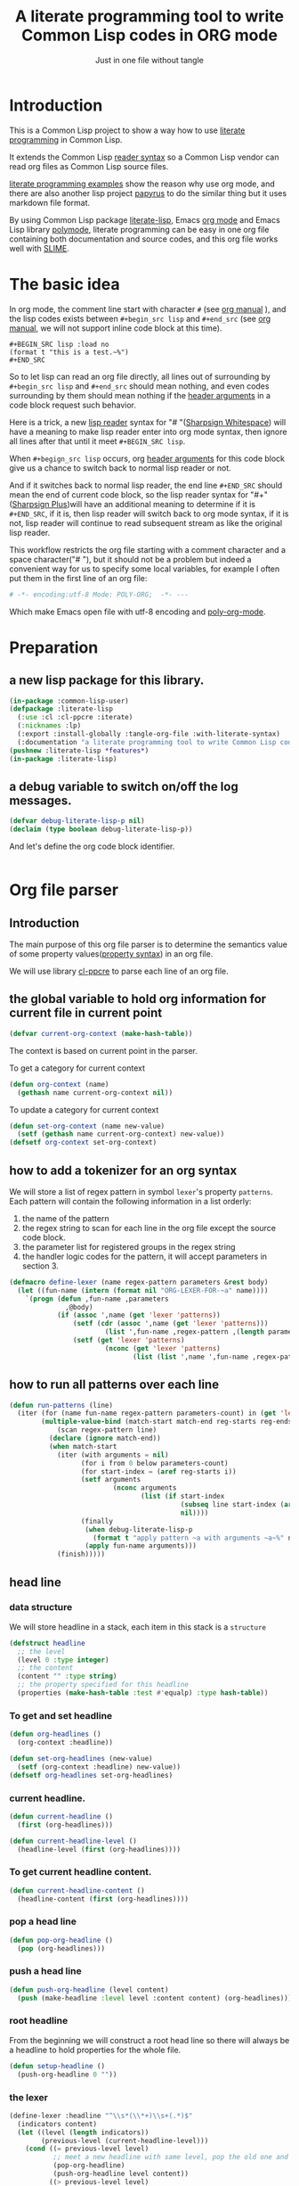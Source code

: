 # -*- Mode: POLY-ORG;  -*- ---
#+Title: A literate programming tool to write Common Lisp codes in ORG mode
#+Startup: noindent
#+SubTitle: Just in one file without tangle
#+OPTIONS: tex:t toc:2 \n:nil @:t ::t |:t ^:nil -:t f:t *:t <:t
#+STARTUP: latexpreview
#+STARTUP: noindent
#+STARTUP: inlineimages
#+PROPERTY: literate-lang lisp
#+PROPERTY: literate-load yes
#+PROPERTY: literate-insert-header no
#+STARTUP: entitiespretty
* Table of Contents                                               :noexport:TOC:
- [[#introduction][Introduction]]
- [[#the-basic-idea][The basic idea]]
- [[#preparation][Preparation]]
  - [[#a-new-lisp-package-for-this-library][a new lisp package for this library.]]
  - [[#a-debug-variable-to-switch-onoff-the-log-messages][a debug variable to switch on/off the log messages.]]
- [[#org-file-parser][Org file parser]]
  - [[#introduction-1][Introduction]]
  - [[#the-global-variable-to-hold-org-information-for-current-file-in-current-point][the global variable to hold org information for current file in current point]]
  - [[#how-to-add-a-tokenizer-for-an-org-syntax][how to add a tokenizer for an org syntax]]
  - [[#how-to-run-all-patterns-over-each-line][how to run all patterns over each line]]
  - [[#head-line][head line]]
    - [[#data-structure][data structure]]
    - [[#to-get-and-set-headline][To get and set headline]]
    - [[#current-headline][current headline.]]
    - [[#to-get-current-headline-content][To get current headline content.]]
    - [[#pop-a-head-line][pop a head line]]
    - [[#push-a-head-line][push a head line]]
    - [[#root-headline][root headline]]
    - [[#the-lexer][the lexer]]
  - [[#how-to-getset-org-property-value][how to get/set org property value]]
    - [[#a-hook-when-update-org-property-value][a hook when update org property value]]
    - [[#invoke-notifier-when-property-value-get-changed][invoke notifier when property value get changed]]
    - [[#get-property-value-from-a-headline][get property value from a headline]]
    - [[#set-property-value-for-current-head-line][set property value for current head line]]
  - [[#property-in-a-single-line][property in a single line]]
  - [[#property-in-a-properties-block][property in a properties block]]
    - [[#detect-begin-of-properties-block][detect begin of properties block]]
    - [[#detect-end-of-properties-block][detect end of properties block]]
    - [[#detect-property][detect property]]
  - [[#get-current-property-value][get current property value]]
  - [[#tangle-to-multiple-files-for-one-org-file][tangle to multiple files for one org file]]
    - [[#introduction-2][introduction]]
    - [[#a-special-variable-to-indicate-source-file-to-tangle][a special variable to indicate source file to tangle]]
    - [[#a-special-variable-to-hold-header-lines-for-tangled-file][a special variable to hold header lines for tangled file]]
    - [[#how-to-manage-all-opened-file-streams][how to manage all opened file streams]]
    - [[#handle-stream-for-new-file][handle stream for new file]]
- [[#implementation][Implementation]]
  - [[#new-reader-syntax][new reader syntax]]
    - [[#new-defined-header-argument-load][new defined header argument load]]
    - [[#function-to-handle-reader-syntax-for----space][function to handle reader syntax for "# "(# + Space)]]
    - [[#read-the-content-of-a-block][read the content of a block]]
    - [[#an-implementation-of-original-feature-test][an implementation of original feature test.]]
    - [[#function-to-handle-reader-syntax-for-][function to handle reader syntax for "#+"]]
    - [[#install-the-new-reader-syntax][Install the new reader syntax.]]
  - [[#tangle-an-org-file][tangle an org file]]
    - [[#entrance][entrance]]
    - [[#prevent-tangling-if-source-file-has-been-changed-outside][prevent tangling if source file has been changed outside]]
  - [[#make-asdf-handle-org-file-correctly][make ASDF handle org file correctly]]
    - [[#source-file-class-for-org-files][source file class for org files]]
    - [[#perform-asdf-actions-with-literate-syntax][perform ASDF actions with literate syntax.]]
    - [[#the-support-for-the-asdf-package-inferred-system-extension][the support for the ASDF package-inferred-system extension]]
  - [[#add-support-to-load-function][add support to =load= function]]
    - [[#lispworks][LispWorks]]
    - [[#sbcl][sbcl]]
- [[#release-this-file][Release this file]]
- [[#test-cases][Test cases]]
  - [[#preparation-1][Preparation]]
  - [[#test-groups][test groups]]
    - [[#test-for-reading-org-code-block-header-arguments][test for reading org code block header-arguments]]
    - [[#test-for-tangling-file-safely][test for tangling file safely]]
  - [[#run-all-tests-in-this-library][run all tests in this library]]
  - [[#run-all-tests-in-demo-project][run all tests in demo project]]
- [[#references][References]]

* Introduction
This is a Common Lisp project to show a way how to use [[http://www.literateprogramming.com/][literate programming]] in Common Lisp.

It extends the Common Lisp [[https://www.cs.cmu.edu/Groups/AI/html/cltl/clm/node187.html][reader syntax]]
so a Common Lisp vendor can read org files as Common Lisp source files.

[[https://github.com/limist/literate-programming-examples][literate programming examples]] show the reason why use org mode,
and there are also another lisp project [[https://github.com/xtaniguchimasaya/papyrus][papyrus]] to do the similar thing but it uses markdown file format.

By using Common Lisp package [[https://github.com/jingtaozf/literate-lisp][literate-lisp]], Emacs [[https://orgmode.org/][org mode]] and Emacs Lisp library [[https://polymode.github.io/][polymode]],
literate programming can be easy in one org file containing both documentation and source codes,
and this org file works well with [[https://common-lisp.net/project/slime/][SLIME]].

* The basic idea
In org mode, the comment line start with character ~#~ (see [[https://orgmode.org/manual/Comment-lines.html][org manual]] ),
and the lisp codes exists between ~#+begin_src lisp~ and ~#+end_src~
(see [[https://orgmode.org/manual/Structure-of-Code-Blocks.html][org manual]], we will not support inline code block at this time).

#+BEGIN_EXAMPLE
   ,#+BEGIN_SRC lisp :load no
   (format t "this is a test.~%")
   ,#+END_SRC
#+END_EXAMPLE

So to let lisp can read an org file directly, all lines out of surrounding
by ~#+begin_src lisp~ and ~#+end_src~ should mean nothing,
and even codes surrounding by them should mean nothing
if the [[https://orgmode.org/manual/Code-block-specific-header-arguments.html#Code-block-specific-header-arguments][header arguments]] in a code block request such behavior.

Here is a trick, a new [[https://www.cs.cmu.edu/Groups/AI/html/cltl/clm/node192.html][lisp reader]] syntax for "# "([[http://clhs.lisp.se/Body/02_dhu.htm][Sharpsign Whitespace]]) will have a meaning
to make lisp reader enter into org mode syntax,
then ignore all lines after that until it meet ~#+BEGIN_SRC lisp~.

When ~#+begign_src lisp~ occurs, org [[https://orgmode.org/manual/Code-block-specific-header-arguments.html#Code-block-specific-header-arguments][header arguments]] for this code block give us
a chance to switch back to normal lisp reader or not.

And if it switches back to normal lisp reader, the end line ~#+END_SRC~ should mean the end of current
code block, so the lisp reader syntax for "#+"([[http://clhs.lisp.se/Body/02_dhq.htm][Sharpsign Plus]])will have an additional meaning
to determine if it is ~#+END_SRC~,
if it is, then lisp reader will switch back to org mode syntax,
if it is not, lisp reader will continue to read subsequent stream as like the original lisp reader.

This workflow restricts the org file starting with a comment character and a space character("# "),
but it should not be a problem but indeed a convenient way for us to specify some local variables,
for example I often put them in the first line of an org file:
#+BEGIN_SRC org
# -*- encoding:utf-8 Mode: POLY-ORG;  -*- ---
#+END_SRC
Which make Emacs open file with utf-8 encoding and [[https://github.com/polymode/poly-org][poly-org-mode]].

* Preparation
:PROPERTIES:
:LITERATE_EXPORT_NAME: ./lisp/package.lisp
:END:
** a new lisp package for this library.
#+BEGIN_SRC lisp
(in-package :common-lisp-user)
(defpackage :literate-lisp
  (:use :cl :cl-ppcre :iterate)
  (:nicknames :lp)
  (:export :install-globally :tangle-org-file :with-literate-syntax)
  (:documentation "a literate programming tool to write Common Lisp codes in org file."))
(pushnew :literate-lisp *features*)
(in-package :literate-lisp)
#+END_SRC
** a debug variable to switch on/off the log messages.
#+BEGIN_SRC lisp
(defvar debug-literate-lisp-p nil)
(declaim (type boolean debug-literate-lisp-p))
#+END_SRC

And let's define the org code block identifier.
#+BEGIN_SRC lisp
#+END_SRC
* Org file parser
:PROPERTIES:
:LITERATE_EXPORT_PACKAGE: literate-lisp
:LITERATE_EXPORT_NAME: ./lisp/parser.lisp
:END:
** Introduction
The main purpose of this org file parser is to determine the semantics value of some
property values([[https://orgmode.org/manual/Property-Syntax.html][property syntax]]) in an org file.

We will use library [[http://edicl.github.io/cl-ppcre/][cl-ppcre]] to parse each line of an org file.
** the global variable to hold org information for current file in current point
#+BEGIN_SRC lisp
(defvar current-org-context (make-hash-table))
#+END_SRC
The context is based on current point in the parser.

To get a category for current context
#+BEGIN_SRC lisp
(defun org-context (name)
  (gethash name current-org-context nil))
#+END_SRC
To update a category for current context
#+BEGIN_SRC lisp
(defun set-org-context (name new-value)
  (setf (gethash name current-org-context) new-value))
(defsetf org-context set-org-context)
#+END_SRC

** how to add a tokenizer for an org syntax
We will store a list of regex pattern in symbol =lexer='s property =patterns=.
Each pattern will contain the following information in a list orderly:
1. the name of the pattern
2. the regex string to scan for each line in the org file except the source code block.
3. the parameter list for registered groups in the regex string
4. the handler logic codes for the pattern, it will accept parameters in section 3.
#+BEGIN_SRC lisp
(defmacro define-lexer (name regex-pattern parameters &rest body)
  (let ((fun-name (intern (format nil "ORG-LEXER-FOR-~a" name))))
    `(progn (defun ,fun-name ,parameters
              ,@body)
            (if (assoc ',name (get 'lexer 'patterns))
                (setf (cdr (assoc ',name (get 'lexer 'patterns)))
                        (list ',fun-name ,regex-pattern ,(length parameters)))
                (setf (get 'lexer 'patterns)
                        (nconc (get 'lexer 'patterns)
                               (list (list ',name ',fun-name ,regex-pattern ,(length parameters)))))))))
#+END_SRC
** how to run all patterns over each line
#+BEGIN_SRC lisp
(defun run-patterns (line)
  (iter (for (name fun-name regex-pattern parameters-count) in (get 'lexer 'patterns))
        (multiple-value-bind (match-start match-end reg-starts reg-ends)
            (scan regex-pattern line)
          (declare (ignore match-end))
          (when match-start
            (iter (with arguments = nil)
                  (for i from 0 below parameters-count)
                  (for start-index = (aref reg-starts i))
                  (setf arguments
                          (nconc arguments
                                 (list (if start-index
                                           (subseq line start-index (aref reg-ends i))
                                           nil))))
                  (finally
                   (when debug-literate-lisp-p
                     (format t "apply pattern ~a with arguments ~a~%" name arguments))
                   (apply fun-name arguments)))
            (finish)))))
#+END_SRC
** head line
*** data structure
We will store headline in a stack, each item in this stack is a =structure=
#+BEGIN_SRC lisp
(defstruct headline 
  ;; the level
  (level 0 :type integer)
  ;; the content
  (content "" :type string)
  ;; the property specified for this headline
  (properties (make-hash-table :test #'equalp) :type hash-table))
#+END_SRC
*** To get and set headline
#+BEGIN_SRC lisp
(defun org-headlines ()
  (org-context :headline))

(defun set-org-headlines (new-value)
  (setf (org-context :headline) new-value))
(defsetf org-headlines set-org-headlines)
#+END_SRC
*** current headline.
#+BEGIN_SRC lisp
(defun current-headline ()
  (first (org-headlines)))
#+END_SRC
#+BEGIN_SRC lisp
(defun current-headline-level ()
  (headline-level (first (org-headlines))))
#+END_SRC
*** To get current headline content.
#+BEGIN_SRC lisp
(defun current-headline-content ()
  (headline-content (first (org-headlines))))
#+END_SRC
*** pop a head line
#+BEGIN_SRC lisp
(defun pop-org-headline ()
  (pop (org-headlines)))
#+END_SRC
*** push a head line
#+BEGIN_SRC lisp
(defun push-org-headline (level content)
  (push (make-headline :level level :content content) (org-headlines)))
#+END_SRC
*** root headline
From the beginning we will construct a root head line so there will always be a headline to hold properties
for the whole file.
#+BEGIN_SRC lisp
(defun setup-headline ()
  (push-org-headline 0 ""))
#+END_SRC
*** the lexer
#+BEGIN_SRC lisp
(define-lexer :headline "^\\s*(\\*+)\\s+(.*)$"
  (indicators content)
  (let ((level (length indicators))
        (previous-level (current-headline-level)))
    (cond ((= previous-level level)
           ;; meet a new headline with same level, pop the old one and push the new one
           (pop-org-headline)
           (push-org-headline level content))
          ((> previous-level level) 
           ;; meet a new headline with lower level, pop the old one until meet the same level. 
           (iter (pop-org-headline)
                 (until (< (current-headline-level) level)))
           (push-org-headline level content))
          (t
           ;; meet a new headline with higher level. 
           (push-org-headline level content)))
    (when debug-literate-lisp-p
      (format t "current headline, level:~D, content:~a~%"
              (current-headline-level)
              (current-headline-content)))))
#+END_SRC
** how to get/set org property value
*** a hook when update org property value 
We will add a hook when org property value gets changed, this is useful in some conditions,
for example in the progress of tangle, we want to change the target lisp file.

Please note that we only support one notifier for one property name for now.
#+BEGIN_SRC lisp
(defmacro define-org-property-value-notifier (name value-name &rest body)
  (let ((fun-name (intern (format nil "ORG-PROPERTY-VALUE-NOTIFIER-FOR-~a" name))))
    `(progn (defun ,fun-name (,value-name)
              ,@body)
            (if (assoc ',name (get 'org-property-value 'notifier) :test #'string=)
                (setf (cdr (assoc ',name (get 'org-property-value 'notifier) :test #'string=))
                        (list ',fun-name))
                (setf (get 'org-property-value 'notifier)
                        (nconc (get 'org-property-value 'notifier)
                               (list (list ,name ',fun-name))))))))
#+END_SRC
*** invoke notifier when property value get changed
#+BEGIN_SRC lisp
(defun notify-property-value (name new-value)
  (let ((hook (assoc name (get 'org-property-value 'notifier) :test #'string=)))
    (when hook
      (when debug-literate-lisp-p
        (format t "Notify new property value ~a:~a~%" name new-value))
      (funcall (second hook) new-value))))
#+END_SRC
*** get property value from a headline
#+BEGIN_SRC lisp
(defun property-for-headline (headline key)
  (gethash key (headline-properties headline)))
#+END_SRC
*** set property value for current head line
#+BEGIN_SRC lisp
(defun update-property-value (key value)
  (setf (gethash key (headline-properties (current-headline))) value)
  (notify-property-value key value))
#+END_SRC
** property in a single line
For example in one line of the beginning of a file like =#+PROPERTY: NDisks_ALL 1 2 3 4=. 
#+BEGIN_SRC lisp
(define-lexer :property-in-a-line "^\\s*\\#\\+PROPERTY:\\s*(\\S+)\\s+(.*)$"
  (key value)
  (when debug-literate-lisp-p
    (format t "Found property in level ~D, ~a:~a.~%"
            (current-headline-level) key value))
  (update-property-value key value))
#+END_SRC
** property in a properties block
#+BEGIN_EXAMPLE
    :PROPERTIES:
    :Title:     Goldberg Variations
    :Composer:  J.S. Bach
    :Artist:    Glenn Gould
    :Publisher: Deutsche Grammophon
    :NDisks:    1
    :END:
#+END_EXAMPLE
We need to define three lexer to detect properties in such block.
*** detect begin of properties block 
#+BEGIN_SRC lisp
(define-lexer :begin-of-properties "^(\\s*:PROPERTIES:\\s*)$"
  (line)
  (declare (ignore line))
  (when debug-literate-lisp-p
    (format t "Found beginning of properties.~%"))
  (setf (org-context :in-properties) t))
#+END_SRC
*** detect end of properties block
#+BEGIN_SRC lisp
(define-lexer :end-of-properties "(^\\s*:END:\\s*$)"
  (line)
  (declare (ignore line))
  (when (org-context :in-properties)
    (when debug-literate-lisp-p
      (format t "Found end of properties.~%"))
    (setf (org-context :in-properties) nil)))
#+END_SRC
*** detect property
Please note that when detect =value= we use no white space class so it will
not match the =:PROPERTIES:= and =:END:= which only have a key.
So it will be a unique match to all cases.
#+BEGIN_SRC lisp
(define-lexer :property-in-properties "^\\s*:(\\S+):\\s*(\\S+.*)$"
  (key value)
  (when (org-context :in-properties)
    (when debug-literate-lisp-p
      (format t "Found property in level ~D, ~a:~a.~%"
              (current-headline-level) key value))
    (update-property-value key value)))
#+END_SRC
** get current property value
#+BEGIN_SRC lisp
(defun org-property-value (key)
  (iter (for headline in (org-headlines))
        (for value = (property-for-headline headline key))
        (if value
            (return value))))
#+END_SRC
** tangle to multiple files for one org file 
*** introduction
If we develop a project totally depending on =literate-lisp=, there are no need to tangle it into lisp files,
we can use org files as both document and codes as we already have did.

But unfortunately this is not true in most conditions, especially in a lisp team.

At this time, the =tangle= feature will become more important to us.

If we can generate target lisp files just like a normal lisp project, for example a file =package.lisp= for package definition
and each module as an individual lisp file, than the tangled files will be more clear to other people.

To achieve such goal, we will use a new org property =LITERATE_EXPORT_NAME= to indicate target file to tangle for code block
in point, and open target file when this property gets changed.

We also introduce org property =LITERATE_EXPORT_PACKAGE= to add a =in=package= lisp form in the beginning of tangled file
if it is specified. Please note that you have to put this property before =LITERATE_EXPORT_NAME=.

*** a special variable to indicate source file to tangle
#+BEGIN_SRC lisp
(defvar *tangle-org-file* nil)
#+END_SRC
We will only open file as stream when it is in a tangle, so this variable is also useful for this purpose
#+BEGIN_SRC lisp
(defun tangle-p ()
  *tangle-org-file*)
#+END_SRC
*** a special variable to hold header lines for tangled file
#+BEGIN_SRC lisp
(defvar *tangle-head-lines* nil)
#+END_SRC

*** how to manage all opened file streams
We will store them in a global variable
#+BEGIN_SRC lisp
(defvar *tangle-streams* (make-hash-table :test #'equal))
#+END_SRC

To get path for a name
#+BEGIN_SRC lisp
(defun path-for-literate-name (name)
  (cl-fad:merge-pathnames-as-file *tangle-org-file* name))
#+END_SRC

To get a stream for a name
#+BEGIN_SRC lisp
(defun tangle-stream (name)
  (or (gethash name *tangle-streams*)
    (let ((output-file (path-for-literate-name name)))
      (when (and *check-outside-modification-p*
                 (tangled-file-update-outside-p output-file))
        (error "The output file has been updated outside, please merge it into your org file before tangling!"))
      (let ((stream (open output-file
                          :direction :output
                          :if-does-not-exist :create
                          :if-exists :supersede)))
        (when *tangle-head-lines*
          (write-string *tangle-head-lines* stream))
        (let ((package (org-property-value "LITERATE_EXPORT_PACKAGE")))
          (when package
            (format stream "(in-package :~a)~%~%" package)))
        (setf (gethash name *tangle-streams*) stream)))))
#+END_SRC
To close all open streams
#+BEGIN_SRC lisp
(defun cleanup-tangle-streams ()
  (iter (for (name stream) in-hashtable *tangle-streams*)
        (close stream)
        (when *check-outside-modification-p*
          (cache-tangled-file (path-for-literate-name name))))
  (clrhash *tangle-streams*))
#+END_SRC
*** handle stream for new file
We will store current file stream in a special variable
#+BEGIN_SRC lisp
(defvar *current-tangle-stream* nil)
#+END_SRC
And update it when a new value arrivals.
#+BEGIN_SRC lisp
(define-org-property-value-notifier "LITERATE_EXPORT_NAME" name
  (setf *current-tangle-stream*
          (tangle-stream name)))
#+END_SRC

* Implementation
** new reader syntax
:PROPERTIES:
:LITERATE_EXPORT_PACKAGE: literate-lisp
:LITERATE_EXPORT_NAME: ./lisp/new-syntax.lisp
:END:
*** new defined header argument load
There are a lot of different lisp codes occur in one org file, some for function implementation,
some for demo, and some for test, so a new [[https://orgmode.org/manual/Structure-of-code-blocks.html][org code block]] [[https://orgmode.org/manual/Code-block-specific-header-arguments.html#Code-block-specific-header-arguments][header argument]] ~load~ to decide to
read them or not should define, and it has three meanings:
- yes \\
  It means that current code block should load normally,
  it is the default mode when the header argument ~load~ is not provided.
- no \\
  It means that current code block should ignore by lisp reader.
- test \\
  It means that current code block should load when feature ~test~ or ~literate-test~ exist.
  The feature ~literate-test~ is kept just for a compatibility for previous releases of ~literate-lisp~.
- other feature keyword registered in global variable ~*features*~ \\
  So you can take advantage of ~*features*~ to load your codes by various purposes.
#+BEGIN_SRC lisp
(defun load-p (feature)
  (cond ((eq :yes feature)
         t)
        ((eq :no feature)
         nil)
        ((null feature)
         ;; check current org property `literate-load'.
         (let ((load (org-property-value "literate-load")))
           (when debug-literate-lisp-p
             (format t "get current property value of literate-load:~a~%" load))
           (if load
               (load-p (first (read-org-code-block-header-arguments load 0)))
               t)))
        (t (or (find feature *features* :test #'eq)
             (when (eq :test feature)
               (find :literate-test *features* :test #'eq))))))
#+END_SRC
Let's implement a function to read [[https://orgmode.org/manual/Code-block-specific-header-arguments.html#Code-block-specific-header-arguments][header arguments]] after ~#+BEGIN_SRC lisp~,
and convert every key and value to a lisp keyword(Test in here: ref:test-read-org-code-block-header-arguments).

#+BEGIN_SRC lisp
(defun read-org-code-block-header-arguments (string begin-position-of-header-arguments)
  (with-input-from-string (stream string :start begin-position-of-header-arguments)
    (let ((*readtable* (copy-readtable nil))
          (*package* #.(find-package :keyword))
          (*read-suppress* nil))
      (iter (for elem = (read stream nil))
            (while elem)
            (collect elem)))))
#+END_SRC

*** function to handle reader syntax for "# "(# + Space)
Now it's time to implement the new reader function for syntax "# "(# + Space).

We have to check whether current line is a ~#+begin src lisp~.
Additionally, we will ignore space characters in the beginning of line, let's find the position of it by a function.
#+BEGIN_SRC lisp
(defun start-position-after-space-characters (line)
  (iter (for c in-sequence line)
        (for i from 0)
        (until (not (find c '(#\Tab #\Space))))
        (finally (return i))))
#+END_SRC

The reader syntax will
- record all named blocks except loadable lisp code blocks as global lisp varaibles.
- ignore other lines until meet a ~#+begin_src lisp~ and header argument ~load~ is true.

#+BEGIN_SRC lisp
(defvar org-lisp-begin-src-id "#+begin_src lisp")
(defvar org-name-property "#+NAME:")
(defvar org-name-property-length (length org-name-property))
(defvar org-block-begin-id "#+BEGIN_")
(defvar org-block-begin-id-length (length org-block-begin-id))
(defun sharp-space (stream a b)
  (declare (ignore a b))
  ;; reset org content in the beginning of the file;
  ;; here we assume sharp space meaning it.
  (setf current-org-context (make-hash-table))
  (setup-headline)
  (sharp-org stream))

(defun sharp-org (stream)
  (let ((named-code-blocks nil))
    (iter (with name-of-next-block = nil)
          (for line = (read-line stream nil nil))
          (until (null line))
          (for start1 = (start-position-after-space-characters line))
          (when debug-literate-lisp-p
            (format t "ignore line ~a~%" line))
          (run-patterns line)
          (until (and (equalp start1 (search org-lisp-begin-src-id line :test #'char-equal))
                      (let* ((header-arguments (read-org-code-block-header-arguments line (+ start1 (length org-lisp-begin-src-id)))))
                        (load-p (getf header-arguments :load)))))
          (cond ((equal 0 (search org-name-property line :test #'char-equal))
                 ;; record a name.
                 (setf name-of-next-block (string-trim '(#\Tab #\Space) (subseq line org-name-property-length))))
                ((equal 0 (search org-block-begin-id line :test #'char-equal))
                 ;; record the context of a block.
                 (if name-of-next-block
                     ;; start to read text in current block until reach `#+END_'
                     (let* ((end-position-of-block-name (position #\Space line :start org-block-begin-id-length))
                            (end-block-id (format nil "#+END_~a" (subseq line org-block-begin-id-length end-position-of-block-name)))
                            (block-stream (make-string-output-stream)))
                       (when (read-block-context-to-stream stream block-stream name-of-next-block end-block-id)
                         (setf named-code-blocks
                                 (nconc named-code-blocks
                                        (list (cons name-of-next-block
                                                    (get-output-stream-string block-stream)))))))
                     ;; reset name of code block if it's not sticking with a valid block.
                     (setf name-of-next-block nil)))
                (t
                 ;; reset name of code block if it's not sticking with a valid block.
                 (setf name-of-next-block nil))))
    (if named-code-blocks
        `(progn
           ,@(iter (for (block-name . block-text) in named-code-blocks)
                   (collect `(defparameter ,(intern (string-upcase block-name)) ,block-text))))
        ;; Can't return nil because ASDF will fail to find a form like `defpackage'.
        (values))))
#+END_SRC
*** read the content of a block
#+BEGIN_SRC lisp
(defun read-block-context-to-stream (input-stream block-stream block-name end-block-id)
  (iter (for line = (read-line input-stream nil))
        (cond ((null line)
               (return nil))
              ((string-equal end-block-id (string-trim '(#\Tab #\Space) line))
               (when debug-literate-lisp-p
                 (format t "reach end of block for '~a'.~%" block-name))
               (return t))
              (t
               (when debug-literate-lisp-p
                 (format t "read line for block '~a':~s~%" block-name line))
               (write-line line block-stream)))))
#+END_SRC

*** an implementation of original feature test.

This code block reference from the [[https://github.com/sbcl/sbcl/blob/master/src/code/sharpm.lisp][SBCL source codes]] with some minor modifications.
It implements how to do feature test.

Allegro Lisp has extended the [[https://franz.com/support/documentation/10.0/doc/implementation.htm#reader-macros-2][syntax]] for feature test, and
LispWorks has different behavior, for example it will not report an error
when there is additional argument in feature expression
(for example =(not lispworks 6)=).
For these two vendors, we will use their own feature test function.
#+BEGIN_SRC lisp
;;; If X is a symbol, see whether it is present in *FEATURES*. Also
;;; handle arbitrary combinations of atoms using NOT, AND, OR.
(defun featurep (x)
  #+allegro(excl:featurep x)
  #+lispworks(sys:featurep x)
  #-(or allegro lispworks)
  (typecase x
    (cons
     (case (car x)
       ((:not not)
        (cond
          ((cddr x)
           (error "too many subexpressions in feature expression: ~S" x))
          ((null (cdr x))
           (error "too few subexpressions in feature expression: ~S" x))
          (t (not (featurep (cadr x))))))
       ((:and and) (every #'featurep (cdr x)))
       ((:or or) (some #'featurep (cdr x)))
       (t
        (error "unknown operator in feature expression: ~S." x))))
    (symbol (not (null (member x *features* :test #'eq))))
    (t
      (error "invalid feature expression: ~S" x))))
#+END_SRC
*** function to handle reader syntax for "#+"

The mechanism to handle normal lisp syntax "#+" is also referenced from [[https://github.com/sbcl/sbcl/blob/master/src/code/sharpm.lisp][SBCL source codes]].

Let's read the ~feature value~ after ~#+~ as a keyword
#+BEGIN_SRC lisp
(defun read-feature-as-a-keyword (stream)
  (let ((*package* #.(find-package :keyword))
        ;;(*reader-package* nil)
        (*read-suppress* nil))
    (read stream t nil t)))
#+END_SRC

And if ~feature~ is ~END_SRC~, switch back to org mode syntax
#+BEGIN_SRC lisp
(defun handle-feature-end-src (stream sub-char numarg)
  (declare (ignore sub-char numarg))
  (when debug-literate-lisp-p
    (format t "found #+END_SRC,start read org part...~%"))
  (funcall #'sharp-org stream))
#+END_SRC
if ~feature~ is available, read the following object recursively.
#+BEGIN_SRC lisp
(defun read-featurep-object (stream)
  (read stream t nil t))
#+END_SRC

If the feature doesn't exist, read the following object recursively and ignore it.
#+BEGIN_SRC lisp
(defun read-unavailable-feature-object (stream)
  (let ((*read-suppress* t))
    (read stream t nil t)
    (values)))
#+END_SRC

And the new logic to handle lisp syntax "#+":
#+BEGIN_SRC lisp
(defun sharp-plus (stream sub-char numarg)
  (let ((feature (read-feature-as-a-keyword stream)))
    (when debug-literate-lisp-p
      (format t "found feature ~s,start read org part...~%" feature))
    (cond ((eq :END_SRC feature) (handle-feature-end-src stream sub-char numarg))
          ((featurep feature)    (read-featurep-object stream))
          (t                     (read-unavailable-feature-object stream)))))
#+END_SRC
*** Install the new reader syntax.

We will install the reader syntax globally if the feature ~literate-global~ presents.
#+BEGIN_SRC lisp
(defun install-globally ()
  (set-dispatch-macro-character #\# #\space #'sharp-space)
  (set-dispatch-macro-character #\# #\+ #'sharp-plus))
#+literate-global(install-globally)
#+END_SRC

Otherwise, we will limit the scope of the new reader syntax in a specified code body,
by installing it before a code body and uninstalling it after this code body.

#+BEGIN_SRC lisp
(defmacro with-literate-syntax (&body body)
  `(let ((*readtable* (copy-readtable)))
     ;; install it in current readtable
     (set-dispatch-macro-character #\# #\space #'literate-lisp::sharp-space)
     (set-dispatch-macro-character #\# #\+ #'literate-lisp::sharp-plus)
     ,@body))
#+END_SRC

Now you can use [[https://github.com/melisgl/named-readtables][named-readtables]] to define the syntax for literate-lisp
#+BEGIN_SRC lisp
#+named-readtables
(named-readtables:defreadtable syntax
  (:merge :standard)
  (:dispatch-macro-char #\# #\space #'sharp-space)
  (:dispatch-macro-char #\# #\+ #'sharp-plus))
#+END_SRC

** tangle an org file
:PROPERTIES:
:LITERATE_EXPORT_PACKAGE: literate-lisp
:LITERATE_EXPORT_NAME: ./lisp/tangle.lisp
:END:
*** entrance
To build lisp file from an org file, we implement a function ~tangle-org-file~.

- Argument ~org-file~ is the source org file.
- Argument ~feature~ is a feature list to indicate the features used to tangle, the default is ~*features*~.
- Argument ~header~ is the header string to print out in the begging of tangled lisp file
- Argument ~header-args~ is the format arguments used by ~header~, they will be sent to format ~format~.
- Argument ~force-tangle~ indicate whether overwrite lisp file even it is updated outside.
- Arguments ~output-file~ is the target lisp file.

The basic method is simple here, we use function ~sharp-space~ to ignore all lines should be ignored,
then export all code lines until we reach ~#+end_src~, this process is repeated to end of org file.

This mechanism is good enough because it will not damage any codes in org code blocks.

This feature supports the additional header argument =load= comparing with the function [[https://orgmode.org/manual/Extracting-Source-Code.html][org-babel-tangle]] in org mode.
#+BEGIN_SRC lisp
(defun tangle-org-file (org-file &key (features *features*)
                                   (header ";;; This file is automatically generated from file `~a.~a'.
;;; Please read file `~a.~a' to find out the usage and implementation detail of this source file.~%~%")
                                   (header-args (list (pathname-name org-file) (pathname-type org-file)
                                                      (pathname-name org-file) (pathname-type org-file)))
                                   (force-tangle nil)
                                   (output-name (format nil "~a.lisp" (pathname-name org-file))))
  (let ((*features* features)
        (*tangle-org-file* org-file)
        (*current-tangle-stream* nil)
        (*tangle-head-lines* (apply #'format nil header header-args))
        (*check-outside-modification-p* (not force-tangle))
        ;; reset org context
        (current-org-context (make-hash-table)))
    (setup-headline)
    (when output-name
      (setf *current-tangle-stream* (tangle-stream output-name)))
    (with-open-file (input org-file)
      (block read-org-files
        (iter
              ;; ignore all lines of org syntax.
              (sharp-org input)
              ;; start to read codes in code block until reach `#+END_SRC'
              (if (read-block-context-to-stream input *current-tangle-stream* "LISP" "#+END_SRC")
                  (write-line "" *current-tangle-stream*)
                  (return)))))
    (cleanup-tangle-streams)
    t))
#+END_SRC
*** prevent tangling if source file has been changed outside
Sometimes we delivered our org file to a lisp file and this lisp file may be updated outside.
In this condition we will not tangle to this lisp file, in case overritting the update.

To detect such update, we will tangle the lisp file into local cache directory and only tangle to this file again
if the target lisp file is the same one with the cached one.
**** a special variable to indicate whether enable this feature
Because now we manage files streams in many place, so it is necessary as a global special variable.
#+BEGIN_SRC lisp
(defvar *check-outside-modification-p* nil)
#+END_SRC
**** a routine to return the path of cached file, which reuse the mechanism of ASDF.
#+BEGIN_SRC lisp
(defun tangled-cached-file (path)
  (translate-pathname (asdf/driver:resolve-absolute-location path)
                      #P"/**/*.*"
                      (merge-pathnames "literate-lisp/**/*.*" (asdf/driver:xdg-cache-home))))
#+END_SRC
**** A routine to check whether file updated outside
#+BEGIN_SRC lisp
(defun tangled-file-update-outside-p (file)
  (let ((cache-file (tangled-cached-file file)))
    (when (and (probe-file cache-file); It has never been tangled yet.
               (probe-file file))
      (string/= (uiop:read-file-string file)
                (uiop:read-file-string cache-file)))))
#+END_SRC
**** a routine to cache tangled file
#+BEGIN_SRC lisp
(defun cache-tangled-file (file)
  (let ((cache-file (tangled-cached-file file)))
    (ensure-directories-exist cache-file)
    (uiop:copy-file file cache-file)))
#+END_SRC

** make ASDF handle org file correctly
:PROPERTIES:
:LITERATE_EXPORT_PACKAGE: literate-lisp
:LITERATE_EXPORT_NAME: ./lisp/asdf.lisp
:END:
*** source file class for org files
Now let's add literate support to ASDF system.

Firstly a new source file class for org files should define in ASDF package.
#+BEGIN_SRC lisp
(defclass asdf::org (asdf:cl-source-file)
  ((asdf::type :initform "org")))
(eval-when (:compile-toplevel :load-toplevel :execute)
  (export '(asdf::org) :asdf))
#+END_SRC
So a new ASDF source file type ~:org~ can define an org file like this
#+caption: a demo code to show how to include org file in ASDF.
#+BEGIN_SRC lisp :load no
(asdf:defsystem literate-demo
  :components ((:module demo :pathname "./"
                        :components ((:org "readme"))))
  :depends-on (:literate-lisp))
#+END_SRC
And file ~readme.org~ will load as a lisp source file by ASDF.
*** perform ASDF actions with literate syntax.
Then the new reader syntax for org file installs when ASDF actions perform to every org file.
#+BEGIN_SRC lisp
(defmethod asdf:perform :around (o (c asdf:org))
  (literate-lisp:with-literate-syntax
    (call-next-method)))
#+END_SRC
Then after loading this package, one org file can load by ASDF automatically.

*** the support for the ASDF package-inferred-system extension
Additionally, the [[https://common-lisp.net/project/asdf/asdf.html#The-package_002dinferred_002dsystem-extension][ASDF package-inferred-system extension]] will try to define a system dynamically by
reading package related forms in a source file,to make it can handle ORG syntax, we have to install it around it.
The system is created in function *sysdef-package-inferred-system-search* in file [[https://gitlab.common-lisp.net/asdf/asdf/-/blob/master/package-inferred-system.lisp][package-inferred-system.lisp]].
But we have to add our literate syntax in an parent method, here we choose the method *asdf/system:find-system*
#+BEGIN_SRC lisp
(defmethod asdf/system:find-system :around (name &optional (error-p t))
  (literate-lisp:with-literate-syntax
    (call-next-method)))
#+END_SRC

So to use org source files in a package inferred system, we can write an ASD definition like this:
#+BEGIN_SRC lisp :load no
(asdf:defsystem literate-libraries
  :serial t
  :defsystem-depends-on (:literate-lisp)
  :default-component-class :org
  :class :package-inferred-system)
#+END_SRC

** add support to =load= function
*** LispWorks
LispWorks can add an [[http://www.lispworks.com/documentation/lw70/LW/html/lw-682.htm][advice]] to a function to change its default behavior, we can take advantage of
this facility to make function ~load~ can handle org file correctly.
#+BEGIN_SRC lisp :load no
#+lispworks
(lw:defadvice (cl:load literate-load :around) (&rest args)
  (literate-lisp:with-literate-syntax
    (apply #'lw:call-next-advice args)))
#+END_SRC
*** sbcl
In sbcl, we can redefine the load function by [[https://gist.github.com/spacebat/46740966846623148c014ab261050bc0][this way]]:
#+BEGIN_SRC lisp :load no
(defvar original-load-function #'load)
(defun literate-load (&rest args)
  (literate-lisp:with-literate-syntax
    (apply original-load-function args)))
(setf (fdefinition 'load) #'literate-load)
#+END_SRC
* Release this file
:PROPERTIES:
:literate-load: no
:END:
When a new version of [[./literate-lisp.lisp]] can release from this file,
the following code should execute.
#+caption: a demo code to tangle current org file.
#+BEGIN_SRC lisp
(tangle-org-file
 (format nil "~a/literate-lisp.org"
         (asdf:component-pathname (asdf:find-system :literate-lisp)))
 :features (cons :test *features*))
#+END_SRC
* Test cases
:PROPERTIES:
:literate-load: test
:LITERATE_EXPORT_PACKAGE: literate-lisp
:LITERATE_EXPORT_NAME: ./lisp/test.lisp
:END:
** Preparation
Now it's time to validate some functions.
The [[https://common-lisp.net/project/fiveam/][FiveAM]] library is used to test.

#+BEGIN_SRC lisp
(eval-when (:compile-toplevel :load-toplevel :execute)
  (unless (find-package :fiveam)
    #+quicklisp (ql:quickload :fiveam)
    #-quicklisp (asdf:load-system :fiveam)))
(5am:def-suite literate-lisp-suite :description "The test suite of literate-lisp.")
(5am:in-suite literate-lisp-suite)
#+END_SRC
** test groups
*** test for reading org code block header-arguments
label:test-read-org-code-block-header-arguments
#+BEGIN_SRC lisp
(5am:test read-org-code-block-header-arguments
  (5am:is (equal nil (read-org-code-block-header-arguments "" 0)))
  (5am:is (equal '(:load :no) (read-org-code-block-header-arguments " :load no  " 0)))
  (5am:is (equal '(:load :no) (read-org-code-block-header-arguments " :load no" 0))))
#+END_SRC
*** test for tangling file safely
#+BEGIN_SRC lisp
(5am:test protect-tangled-file
  (5am:signals (error "The form ~S is expected to signal an ~S"
                      '(error "an error") 'error)
    (let* ((org-file (format nil "~a/readme.org"
                             (asdf:component-pathname (asdf:find-system :literate-lisp))))
           (lisp-file (make-pathname :defaults org-file :type "lisp")))
      (tangle-org-file org-file :output-file lisp-file)
      (with-open-file (stream lisp-file :direction :output)
        (write-line ";; Update lisp file outside." stream))
      (tangle-org-file org-file :output-file lisp-file))))
#+END_SRC
** run all tests in this library
this function is the entry point to run all tests and return true if all test cases pass.
#+BEGIN_SRC lisp
(defun run-test ()
  (5am:run! 'literate-lisp-suite))
#+END_SRC
** run all tests in demo project
To run all tests in demo project ~literate-demo~, please load it by yourself.

* References
- [[http://www.literateprogramming.com/knuthweb.pdf][Literate. Programming]] by [[https://www-cs-faculty.stanford.edu/~knuth/lp.html][Donald E. Knuth]]
- [[http://www.literateprogramming.com/][Literate Programming]] a site of literate programming
- [[https://www.youtube.com/watch?v=Av0PQDVTP4A][Literate Programming in the Large]] a talk video from Timothy Daly, one of the original authors of [[https://en.wikipedia.org/wiki/Axiom_(computer_algebra_system)][Axiom]].
- [[https://orgmode.org/worg/org-contrib/babel/intro.html#literate-programming][literate programming in org babel]]
- [[https://github.com/limist/literate-programming-examples][A collection of literate programming examples using Emacs Org mode]]
- [[https://github.com/xtaniguchimasaya/papyrus][papyrus]] A Common Lisp Literate Programming Tool in markdown file
